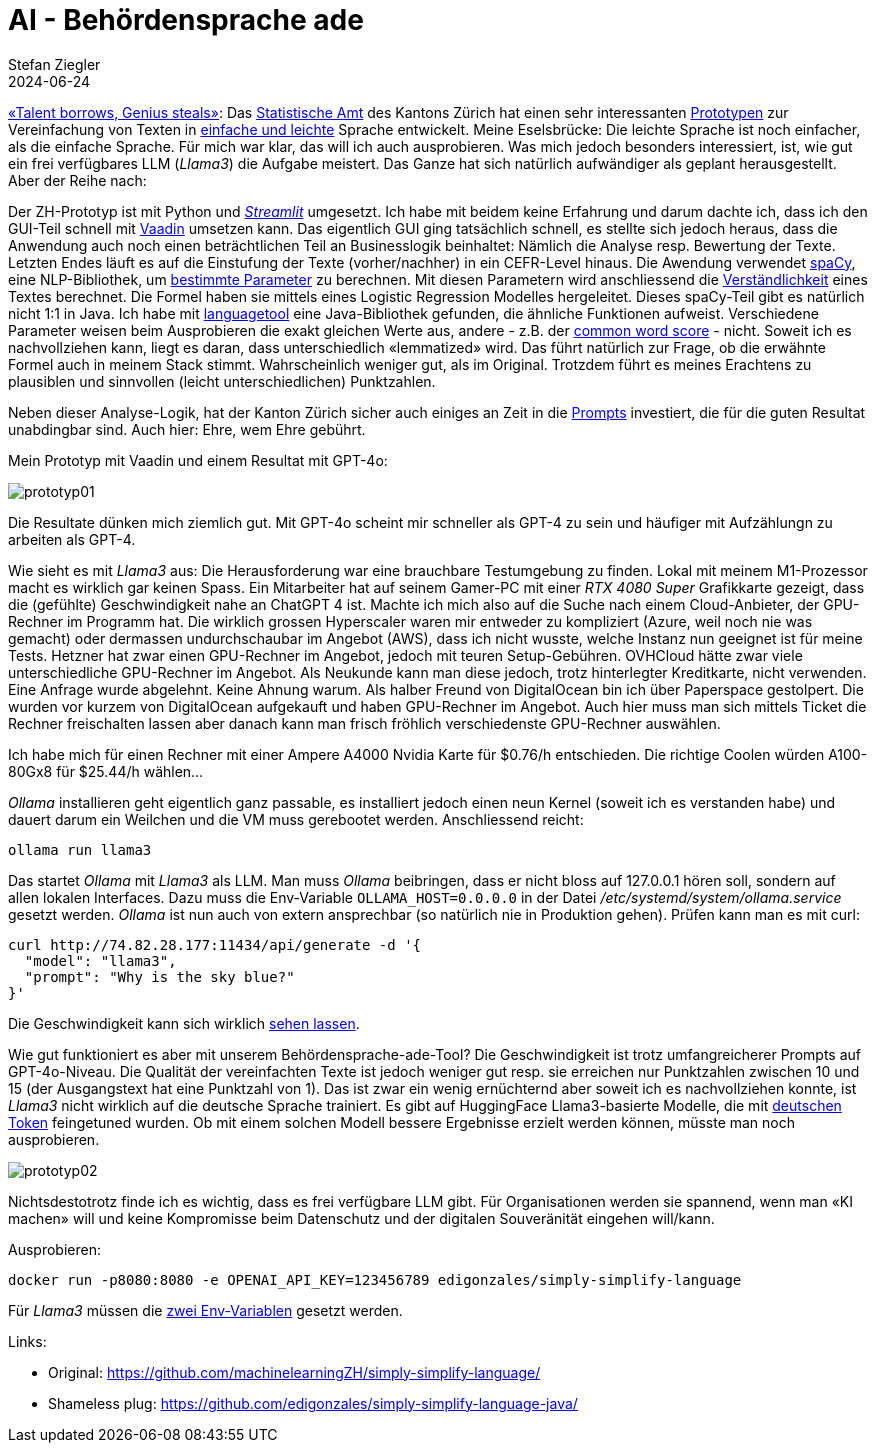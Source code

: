 = AI - Behördensprache ade
Stefan Ziegler
2024-06-24
:jbake-type: post
:jbake-status: published
:jbake-tags: Java,Spring Boot, Vaadin, AI, KI, Ollama, Llama3, OpenAI, ChatGPT, GPT4, GPT
:idprefix:

https://www.youtube.com/watch?v=ZiqWi6SpqOg[&laquo;Talent borrows, Genius steals&raquo;]: Das https://www.zh.ch/de/direktion-der-justiz-und-des-innern/statistisches-amt.html[Statistische Amt] des Kantons Zürich hat einen sehr interessanten https://github.com/machinelearningZH/simply-simplify-language[Prototypen] zur Vereinfachung von Texten in https://www.edi.admin.ch/dam/edi/de/dokumente/gleichstellung/E-Accessibility/empfehlungen_informationen_leichtesprache_gebaerdensprache.pdf.download.pdf/Empfehlungen%20f%C3%BCr%20Verwaltungen%20zur%20Erstellung%20von%20Informationen%20in%20Leichter%20Sprache%20und%20Geb%C3%A4rdensprache.pdf[einfache und leichte] Sprache entwickelt. Meine Eselsbrücke: Die leichte Sprache ist noch einfacher, als die einfache Sprache. Für mich war klar, das will ich auch ausprobieren. Was mich jedoch besonders interessiert, ist, wie gut ein frei verfügbares LLM (_Llama3_) die Aufgabe meistert. Das Ganze hat sich natürlich aufwändiger als geplant herausgestellt. Aber der Reihe nach:

Der ZH-Prototyp ist mit Python und https://streamlit.io/[_Streamlit_] umgesetzt. Ich habe mit beidem keine Erfahrung und darum dachte ich, dass ich den GUI-Teil schnell mit https://vaadin.com/[Vaadin] umsetzen kann. Das eigentlich GUI ging tatsächlich schnell, es stellte sich jedoch heraus, dass die Anwendung auch noch einen beträchtlichen Teil an Businesslogik beinhaltet: Nämlich die Analyse resp. Bewertung der Texte. Letzten Endes läuft es auf die Einstufung der Texte (vorher/nachher) in ein CEFR-Level hinaus. Die Awendung verwendet https://spacy.io/[spaCy], eine NLP-Bibliothek, um https://github.com/machinelearningZH/simply-simplify-language/blob/main/_streamlit_app/sprache-vereinfachen.py#L153[bestimmte Parameter] zu berechnen. Mit diesen Parametern wird anschliessend die https://github.com/machinelearningZH/simply-simplify-language/blob/main/_streamlit_app/sprache-vereinfachen.py#L232[Verständlichkeit] eines Textes berechnet. Die Formel haben sie mittels eines Logistic Regression Modelles hergeleitet. Dieses spaCy-Teil gibt es natürlich nicht 1:1 in Java. Ich habe mit https://dev.languagetool.org/[languagetool] eine Java-Bibliothek gefunden, die ähnliche Funktionen aufweist. Verschiedene Parameter weisen beim Ausprobieren die exakt gleichen Werte aus, andere - z.B. der https://github.com/machinelearningZH/simply-simplify-language/blob/main/_streamlit_app/sprache-vereinfachen.py#L161[common word score] - nicht. Soweit ich es nachvollziehen kann, liegt es daran, dass unterschiedlich &laquo;lemmatized&raquo; wird. Das führt natürlich zur Frage, ob die erwähnte Formel auch in meinem Stack stimmt. Wahrscheinlich weniger gut, als im Original. Trotzdem führt es meines Erachtens zu plausiblen und sinnvollen (leicht unterschiedlichen) Punktzahlen.

Neben dieser Analyse-Logik, hat der Kanton Zürich sicher auch einiges an Zeit in die https://github.com/edigonzales/simply-simplify-language-java/tree/main/src/main/resources/prompts[Prompts] investiert, die für die guten Resultat unabdingbar sind. Auch hier: Ehre, wem Ehre gebührt.

Mein Prototyp mit Vaadin und einem Resultat mit GPT-4o:

image::../../../../../images/ai_behoerdensprache_ade_p2/prototyp01.png[alt="prototyp01", align="center"]

Die Resultate dünken mich ziemlich gut. Mit GPT-4o scheint mir schneller als GPT-4 zu sein und häufiger mit Aufzählungn zu arbeiten als GPT-4.

Wie sieht es mit _Llama3_ aus: Die Herausforderung war eine brauchbare Testumgebung zu finden. Lokal mit meinem M1-Prozessor macht es wirklich gar keinen Spass. Ein Mitarbeiter hat auf seinem Gamer-PC mit einer _RTX 4080 Super_ Grafikkarte gezeigt, dass die (gefühlte) Geschwindigkeit nahe an ChatGPT 4 ist. Machte ich mich also auf die Suche nach einem Cloud-Anbieter, der GPU-Rechner im Programm hat. Die wirklich grossen Hyperscaler waren mir entweder zu kompliziert (Azure, weil noch nie was gemacht) oder dermassen undurchschaubar im Angebot (AWS), dass ich nicht wusste, welche Instanz nun geeignet ist für meine Tests. Hetzner hat zwar einen GPU-Rechner im Angebot, jedoch mit teuren Setup-Gebühren. OVHCloud hätte zwar viele unterschiedliche GPU-Rechner im Angebot. Als Neukunde kann man diese jedoch, trotz hinterlegter Kreditkarte, nicht verwenden. Eine Anfrage wurde abgelehnt. Keine Ahnung warum. Als halber Freund von DigitalOcean bin ich über Paperspace gestolpert. Die wurden vor kurzem von DigitalOcean aufgekauft und haben GPU-Rechner im Angebot. Auch hier muss man sich mittels Ticket die Rechner freischalten lassen aber danach kann man frisch fröhlich verschiedenste GPU-Rechner auswählen. 

Ich habe mich für einen Rechner mit einer Ampere A4000 Nvidia Karte für $0.76/h entschieden. Die richtige Coolen würden A100-80Gx8 für $25.44/h wählen... 

_Ollama_ installieren geht eigentlich ganz passable, es installiert jedoch einen neun Kernel (soweit ich es verstanden habe) und dauert darum ein Weilchen und die VM muss gerebootet werden. Anschliessend reicht:

[source,bash,linenums]
----
ollama run llama3
----

Das startet _Ollama_ mit _Llama3_ als LLM. Man muss _Ollama_ beibringen, dass er nicht bloss auf 127.0.0.1 hören soll, sondern auf allen lokalen Interfaces. Dazu muss die Env-Variable `OLLAMA_HOST=0.0.0.0` in der Datei _/etc/systemd/system/ollama.service_ gesetzt werden. _Ollama_ ist nun auch von extern ansprechbar (so natürlich nie in Produktion gehen). Prüfen kann man es mit curl:

[source,bash,linenums]
----
curl http://74.82.28.177:11434/api/generate -d '{
  "model": "llama3",
  "prompt": "Why is the sky blue?"
}'
----

Die Geschwindigkeit kann sich wirklich https://youtu.be/V87j4nev-_Q[sehen lassen]. 

Wie gut funktioniert es aber mit unserem Behördensprache-ade-Tool? Die Geschwindigkeit ist trotz umfangreicherer Prompts auf GPT-4o-Niveau. Die Qualität der vereinfachten Texte ist jedoch weniger gut resp. sie erreichen nur Punktzahlen zwischen 10 und 15 (der Ausgangstext hat eine Punktzahl von 1). Das ist zwar ein wenig ernüchternd aber soweit ich es nachvollziehen konnte, ist _Llama3_ nicht wirklich auf die deutsche Sprache trainiert. Es gibt auf HuggingFace Llama3-basierte Modelle, die mit https://huggingface.co/DiscoResearch/Llama3-German-8B[deutschen Token] feingetuned wurden. Ob mit einem solchen Modell bessere Ergebnisse erzielt werden können, müsste man noch ausprobieren.

image::../../../../../images/ai_behoerdensprache_ade_p2/prototyp02.png[alt="prototyp02", align="center"]

Nichtsdestotrotz finde ich es wichtig, dass es frei verfügbare LLM gibt. Für Organisationen werden sie spannend, wenn man &laquo;KI machen&raquo; will und keine Kompromisse beim Datenschutz und der digitalen Souveränität eingehen will/kann. 

Ausprobieren:

[source,bash,linenums]
----
docker run -p8080:8080 -e OPENAI_API_KEY=123456789 edigonzales/simply-simplify-language
----

Für _Llama3_ müssen die https://github.com/edigonzales/simply-simplify-language-java/blob/main/src/main/resources/application.properties#L17[zwei Env-Variablen] gesetzt werden.

Links:

 - Original: https://github.com/machinelearningZH/simply-simplify-language/
 - Shameless plug: https://github.com/edigonzales/simply-simplify-language-java/